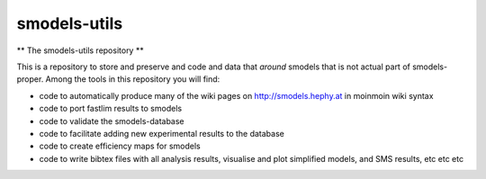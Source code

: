 =============
smodels-utils
=============

** The smodels-utils repository **

This is a repository to store and preserve and code and data that 
*around* smodels that is not actual part of smodels-proper.
Among the tools in this repository you will find:

* code to automatically produce many of the wiki pages on http://smodels.hephy.at in moinmoin wiki syntax
* code to port fastlim results to smodels
* code to validate the smodels-database
* code to facilitate adding new experimental results to the database
* code to create efficiency maps for smodels
* code to write bibtex files with all analysis results, visualise and plot simplified models, and SMS results, etc etc etc
